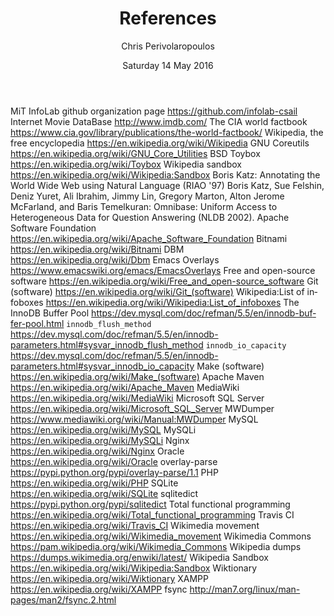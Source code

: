 #+TITLE:       References
#+AUTHOR:      Chris Perivolaropoulos
#+DATE:        Saturday 14 May 2016
#+EMAIL:       cperivol@csail.mit.edu
#+DESCRIPTION: Making sense of semi structured data in wikipedia.
#+KEYWORDS:
#+LATEX_CLASS: report
#+LANGUAGE:    en
#+OPTIONS:     H:2 num:t toc:nil \n:nil @:t ::t |:t ^:t f:t TeX:t
#+STARTUP:     showall
#+MACRO:       ref \cite{$1}
#+MACRO:       deref \bibitem{$1}

  # Writing this by hand because I do not have /real/ references.
#+BEGIN_EXPORT latex
\begingroup
\renewcommand{\chapter}[2]{}
\begin{thebibliography}{99}
#+END_EXPORT

{{{deref(infolab_github)}}} MiT InfoLab github organization page https://github.com/infolab-csail
{{{deref(imdb)}}} Internet Movie DataBase http://www.imdb.com/
{{{deref(cia_factbook)}}} The CIA world factbook https://www.cia.gov/library/publications/the-world-factbook/
{{{deref(wikipedia)}}} Wikipedia, the free encyclopedia https://en.wikipedia.org/wiki/Wikipedia
{{{deref(coreutils)}}} GNU Coreutils https://en.wikipedia.org/wiki/GNU_Core_Utilities
{{{deref(bsd_toybox)}}} BSD Toybox https://en.wikipedia.org/wiki/Toybox
{{{deref(wikipedia_sandbox)}}} Wikipedia sandbox https://en.wikipedia.org/wiki/Wikipedia:Sandbox
{{{deref(start)}}} Boris Katz: Annotating the World Wide Web using
Natural Language (RIAO '97)
{{{deref(omnibase)}}} Boris Katz, Sue
Felshin, Deniz Yuret, Ali Ibrahim, Jimmy Lin, Gregory Marton, Alton
Jerome McFarland, and Baris Temelkuran: Omnibase: Uniform Access to
Heterogeneous Data for Question Answering (NLDB 2002).
{{{deref(apache)}}} Apache Software Foundation
https://en.wikipedia.org/wiki/Apache_Software_Foundation
{{{deref(bitnami)}}} Bitnami https://en.wikipedia.org/wiki/Bitnami
{{{deref(dbm)}}} DBM https://en.wikipedia.org/wiki/Dbm
{{{deref(emacs_overlays)}}} Emacs Overlays
https://www.emacswiki.org/emacs/EmacsOverlays {{{deref(foss)}}} Free
and open-source software
https://en.wikipedia.org/wiki/Free_and_open-source_software
{{{deref(git)}}} Git (software)
https://en.wikipedia.org/wiki/Git_(software)
{{{deref(infobox_hierarchy)}}} Wikipedia:List of infoboxes
https://en.wikipedia.org/wiki/Wikipedia:List_of_infoboxes
{{{deref(innodb_buffer_pool_size)}}} The InnoDB Buffer Pool
https://dev.mysql.com/doc/refman/5.5/en/innodb-buffer-pool.html
{{{deref(innodb_flush_method)}}} =innodb_flush_method=
https://dev.mysql.com/doc/refman/5.5/en/innodb-parameters.html#sysvar_innodb_flush_method
{{{deref(innodb_io_capacity)}}} =innodb_io_capacity=
https://dev.mysql.com/doc/refman/5.5/en/innodb-parameters.html#sysvar_innodb_io_capacity
{{{deref(make)}}} Make (software)
https://en.wikipedia.org/wiki/Make_(software) {{{deref(maven)}}}
Apache Maven https://en.wikipedia.org/wiki/Apache_Maven
{{{deref(mediawiki)}}} MediaWiki
https://en.wikipedia.org/wiki/MediaWiki {{{deref(mssql)}}} Microsoft
SQL Server https://en.wikipedia.org/wiki/Microsoft_SQL_Server
{{{deref(mwdumper)}}} MWDumper
https://www.mediawiki.org/wiki/Manual:MWDumper {{{deref(mysql)}}}
MySQL https://en.wikipedia.org/wiki/MySQL {{{deref(mysqli)}}} MySQLi
https://en.wikipedia.org/wiki/MySQLi {{{deref(nginx)}}} Nginx
https://en.wikipedia.org/wiki/Nginx {{{deref(oracle)}}} Oracle
https://en.wikipedia.org/wiki/Oracle {{{deref(overlay_parse)}}}
overlay-parse https://pypi.python.org/pypi/overlay-parse/1.1
{{{deref(php)}}} PHP https://en.wikipedia.org/wiki/PHP
{{{deref(sqlite)}}} SQLite https://en.wikipedia.org/wiki/SQLite
{{{deref(sqlitedict)}}} sqlitedict
https://pypi.python.org/pypi/sqlitedict {{{deref(total_function)}}}
Total functional programming
https://en.wikipedia.org/wiki/Total_functional_programming
{{{deref(travis)}}} Travis CI https://en.wikipedia.org/wiki/Travis_CI
{{{deref(wikimedia)}}} Wikimedia movement
https://en.wikipedia.org/wiki/Wikimedia_movement
{{{deref(wikimedia_commons)}}} Wikimedia Commons
https://pam.wikipedia.org/wiki/Wikimedia_Commons
{{{deref(wikipedia_dumps)}}} Wikipedia dumps
https://dumps.wikimedia.org/enwiki/latest/
{{{deref(wikipedia_sandbox)}}} Wikipedia Sandbox
https://en.wikipedia.org/wiki/Wikipedia:Sandbox
{{{deref(wikitionary)}}} Wiktionary
https://en.wikipedia.org/wiki/Wiktionary {{{deref(xampp)}}} XAMPP
https://en.wikipedia.org/wiki/XAMPP {{{deref(fsync)}}} fsync
http://man7.org/linux/man-pages/man2/fsync.2.html
#+BEGIN_EXPORT latex
\end{thebibliography}
\endgroup
#+END_EXPORT
